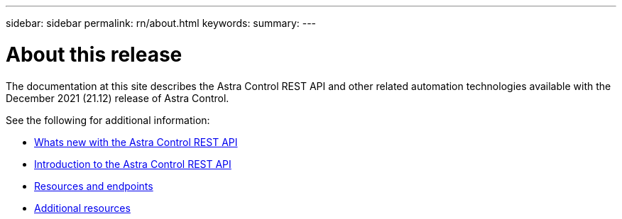 ---
sidebar: sidebar
permalink: rn/about.html
keywords:
summary:
---

= About this release
:hardbreaks:
:nofooter:
:icons: font
:linkattrs:
:imagesdir: ./media/

[.lead]
The documentation at this site describes the Astra Control REST API and other related automation technologies available with the December 2021 (21.12) release of Astra Control.

See the following for additional information:

* link:../rn/whats_new.html[Whats new with the Astra Control REST API]
* link:../intro/introduction.html[Introduction to the Astra Control REST API]
* link:../endpoints/resources.html[Resources and endpoints]
* link:../information/additional_resources.html[Additional resources]

